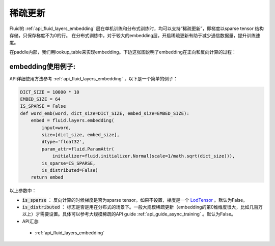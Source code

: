 .. _api_guide_sparse_update:

#####
稀疏更新
#####

Fluid的 :ref:`api_fluid_layers_embedding`  层在单机训练和分布式训练时，均可以支持“稀疏更新”，即梯度以sparse tensor 结构存储，只保存梯度不为0的行。
在分布式训练中，对于较大的embedding层，开启稀疏更新有助于减少通信数据量，提升训练速度。

在paddle内部，我们用lookup_table来实现embedding。下边这张图说明了embedding在正向和反向计算的过程：

.. image:: ../../../../images/lookup_table_training.png
   :scale: 50 %

embedding使用例子:
---------------------

API详细使用方法参考 :ref:`api_fluid_layers_embedding` ，以下是一个简单的例子：

.. code-block:: python

   DICT_SIZE = 10000 * 10
   EMBED_SIZE = 64
   IS_SPARSE = False
   def word_emb(word, dict_size=DICT_SIZE, embed_size=EMBED_SIZE):
       embed = fluid.layers.embedding(
           input=word,
           size=[dict_size, embed_size],
           dtype='float32',
           param_attr=fluid.ParamAttr(
               initializer=fluid.initializer.Normal(scale=1/math.sqrt(dict_size))),
           is_sparse=IS_SPARSE,
           is_distributed=False)
       return embed

以上参数中：

- :code:`is_sparse` ： 反向计算的时候梯度是否为sparse tensor。如果不设置，梯度是一个 `LodTensor <https://github.com/PaddlePaddle/FluidDoc/blob/develop/doc/fluid/user_guides/howto/prepare_data/lod_tensor.md>`_  。默认为False。

- :code:`is_distributed` ： 标志是否是用在分布式的场景下。一般大规模稀疏更新（embedding的第0维维度很大，比如几百万以上）才需要设置。具体可以参考大规模稀疏的API guide  :ref:`api_guide_async_training`  。默认为False。

- API汇总:
 - :ref:`api_fluid_layers_embedding`
